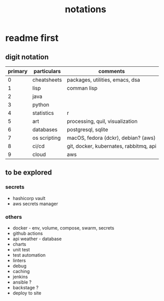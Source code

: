 #+title: notations
* readme first
** digit notation
|---------+--------------+----------------------------------------|
| primary | particulars  | comments                               |
|---------+--------------+----------------------------------------|
|       0 | cheatsheets  | packages, utilities, emacs, dsa        |
|       1 | lisp         | comman lisp                            |
|       2 | java         |                                        |
|       3 | python       |                                        |
|       4 | statistics   | r                                      |
|       5 | art          | processing, quil, visualization        |
|       6 | databases    | postgresql, sqlite                     |
|       7 | os scripting | macOS, fedora (dckr), debian? (aws)    |
|       8 | ci/cd        | git, docker, kubernates, rabbitmq, api |
|       9 | cloud        | aws                                    |
|---------+--------------+----------------------------------------|
** to be explored
*** secrets
 - hashicorp vault
 - aws secrets manager
*** others
 - docker - env, volume, compose, swarm, secrets  
 - github actions
 - api weather - database
 - charts
 - unit test
 - test automation
 - linters
 - debug
 - caching
 - jenkins
 - ansible  ? 
 - backstage ? 
 - deploy to site 
